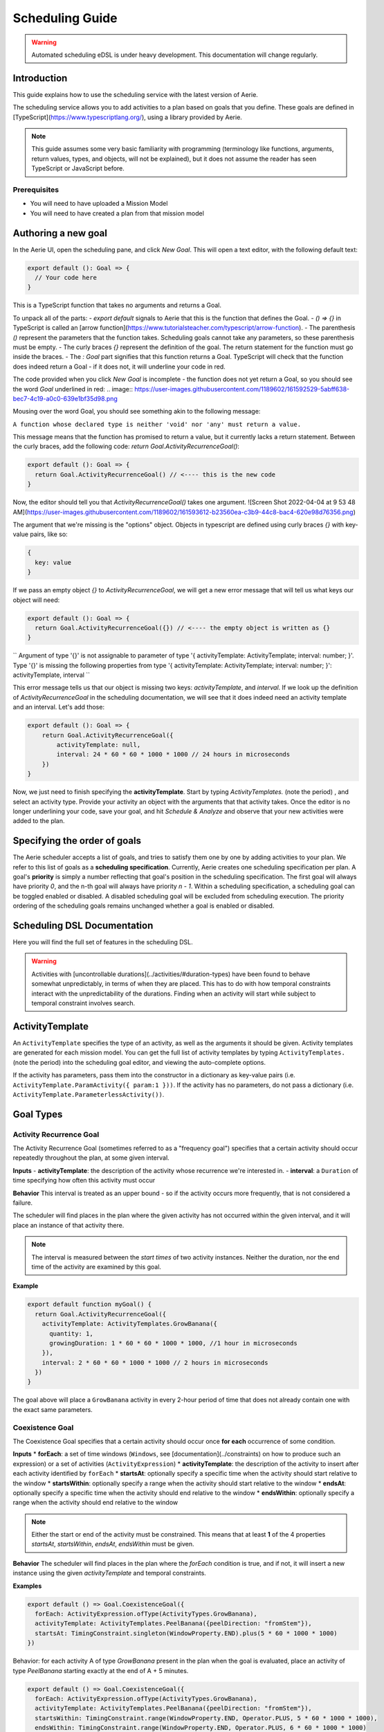 ================
Scheduling Guide
================

.. warning::
  Automated scheduling eDSL is under heavy development. This documentation will change regularly.

Introduction
============

This guide explains how to use the scheduling service with the latest version of Aerie.

The scheduling service allows you to add activities to a plan based on goals that you define.
These goals are defined in [TypeScript](https://www.typescriptlang.org/), using a library provided by Aerie.

.. note::
  This guide assumes some very basic familiarity with programming (terminology like functions,
  arguments, return values, types, and objects, will not be explained), but it does not assume
  the reader has seen TypeScript or JavaScript before.

Prerequisites
-------------

* You will need to have uploaded a Mission Model
* You will need to have created a plan from that mission model


Authoring a new goal
====================

In the Aerie UI, open the scheduling pane, and click `New Goal`. This will open a text editor, with the following
default text:

.. code-block:: typescript



  export default (): Goal => {
    // Your code here
  }

This is a TypeScript function that takes no arguments and returns a Goal.

To unpack all of the parts:
- `export default` signals to Aerie that this is the function that defines the Goal.
- `() => {}` in TypeScript is called an [arrow function](https://www.tutorialsteacher.com/typescript/arrow-function).
- The parenthesis `()` represent the parameters that the function takes. Scheduling goals cannot take any parameters, so these parenthesis must be empty.
- The curly braces `{}` represent the definition of the goal. The return statement for the function must go inside the braces.
- The `: Goal` part signifies that this function returns a Goal. TypeScript will check that the function does indeed return a Goal - if it does not, it will underline your code in red.

The code provided when you click `New Goal` is incomplete - the function does not yet return a Goal, so you should
see the word `Goal` underlined in red:
.. image:: https://user-images.githubusercontent.com/1189602/161592529-5abff638-bec7-4c19-a0c0-639e1bf35d98.png

Mousing over the word Goal, you should see something akin to the following message:

``A function whose declared type is neither 'void' nor 'any' must return a value.``

This message means that the function has promised to return a value, but it currently lacks a return statement.
Between the curly braces, add the following code: `return Goal.ActivityRecurrenceGoal()`:

.. code-block:: typescript



  export default (): Goal => {
    return Goal.ActivityRecurrenceGoal() // <---- this is the new code
  }

Now, the editor should tell you that `ActivityRecurrenceGoal()` takes one argument.
![Screen Shot 2022-04-04 at 9 53 48 AM](https://user-images.githubusercontent.com/1189602/161593612-b23560ea-c3b9-44c8-bac4-620e98d76356.png)

The argument that we're missing is the "options" object. Objects in typescript are defined using curly braces `{}`
with key-value pairs, like so:

.. code-block:: typescript



  {
    key: value
  }

If we pass an empty object `{}` to `ActivityRecurrenceGoal`, we will get a new error message that will tell us what
keys our object will need:

.. code-block:: typescript



  export default (): Goal => {
    return Goal.ActivityRecurrenceGoal({}) // <---- the empty object is written as {}
  }

``
Argument of type '{}' is not assignable to parameter of type '{ activityTemplate: ActivityTemplate;
interval: number; }'.
Type '{}' is missing the following properties from type '{ activityTemplate: ActivityTemplate; interval: number;
}': activityTemplate, interval
``

This error message tells us that our object is missing two keys: `activityTemplate`, and `interval`. If we look up
the definition of `ActivityRecurrenceGoal` in the scheduling documentation, we will see that it does indeed need an
activity template and an interval. Let's add those:

.. code-block:: typescript



  export default (): Goal => {
      return Goal.ActivityRecurrenceGoal({
          activityTemplate: null,
          interval: 24 * 60 * 60 * 1000 * 1000 // 24 hours in microseconds
      })
  }

Now, we just need to finish specifying the **activityTemplate**. Start by typing `ActivityTemplates.` (note the period)
, and select an activity type. Provide your activity an object with the arguments that that activity takes. Once
the editor is no longer underlining your code, save your goal, and hit `Schedule & Analyze` and observe that your
new activities were added to the plan.

Specifying the order of goals
=============================

The Aerie scheduler accepts a list of goals, and tries to satisfy them one by one by adding activities to your plan.
We refer to this list of goals as a **scheduling specification**. Currently, Aerie creates one scheduling
specification per plan. A goal's **priority** is simply a number reflecting that goal's position in the scheduling
specification. The first goal will always have priority `0`, and the n-th goal will always have priority `n - 1`.
Within a scheduling specification, a scheduling goal can be toggled enabled or disabled. A disabled scheduling goal
will be excluded from scheduling execution. The priority ordering of the scheduling goals remains unchanged whether
a goal is enabled or disabled.

Scheduling DSL Documentation
============================
Here you will find the full set of features in the scheduling DSL.


.. warning::
  Activities with [uncontrollable durations](../activities/#duration-types) have
  been found to behave somewhat unpredictably, in terms of when they are placed. This has to do with how temporal
  constraints interact with the unpredictability of the durations.  Finding when an activity will start while subject
  to temporal constraint involves search.

ActivityTemplate
================

An ``ActivityTemplate`` specifies the type of an activity, as well as the arguments it should be given. Activity
templates are generated for each mission model. You can get the full list of activity templates by typing
``ActivityTemplates.`` (note the period) into the scheduling goal editor, and viewing the auto-complete options.

If the activity has parameters, pass them into the constructor in a dictionary as key-value pairs
(i.e. ``ActivityTemplate.ParamActivity({ param:1 }))``. If the activity has no parameters, do not pass a
dictionary (i.e. ``ActivityTemplate.ParameterlessActivity())``.

Goal Types
==========

Activity Recurrence Goal
------------------------
The Activity Recurrence Goal (sometimes referred to as a "frequency goal") specifies that a certain activity
should occur repeatedly throughout the plan, at some given interval.

**Inputs**
- **activityTemplate**: the description of the activity whose recurrence we're interested in.
- **interval**: a ``Duration`` of time specifying how often this activity must occur

**Behavior**
This interval is treated as an upper bound - so if the activity occurs more frequently, that is not considered
a failure.

The scheduler will find places in the plan where the given activity has not occurred within the given interval,
and it will place an instance of that activity there.

.. note::
  The interval is measured between the *start times* of two activity instances. Neither the duration, nor
  the end time of the activity are examined by this goal.

**Example**

.. code-block:: typescript



  export default function myGoal() {
    return Goal.ActivityRecurrenceGoal({
      activityTemplate: ActivityTemplates.GrowBanana({
        quantity: 1,
        growingDuration: 1 * 60 * 60 * 1000 * 1000, //1 hour in microseconds
      }),
      interval: 2 * 60 * 60 * 1000 * 1000 // 2 hours in microseconds
    })
  }

The goal above will place a ``GrowBanana`` activity in every 2-hour period of time that does not already contain one
with the exact same parameters.

Coexistence Goal
----------------
The Coexistence Goal specifies that a certain activity should occur once **for each** occurrence of some condition.

**Inputs**
* **forEach**: a set of time windows (``Windows``, see [documentation](../constraints) on how to produce such an expression) or a set of activities (``ActivityExpression``)
* **activityTemplate**: the description of the activity to insert after each activity identified by ``forEach``
* **startsAt**: optionally specify a specific time when the activity should start relative to the window
* **startsWithin**: optionally specify a range when the activity should start relative to the window
* **endsAt**: optionally specify a specific time when the activity should end relative to the window
* **endsWithin**: optionally specify a range when the activity should end relative to the window

.. note::
  Either the start or end of the activity must be constrained. This means that at least **1** of the 4
  properties `startsAt`, `startsWithin`, `endsAt`, `endsWithin` must be given.

**Behavior**
The scheduler will find places in the plan where the `forEach` condition is true, and if not, it will insert a new
instance using the given `activityTemplate` and temporal constraints.

**Examples**

.. code-block:: typescript



  export default () => Goal.CoexistenceGoal({
    forEach: ActivityExpression.ofType(ActivityTypes.GrowBanana),
    activityTemplate: ActivityTemplates.PeelBanana({peelDirection: "fromStem"}),
    startsAt: TimingConstraint.singleton(WindowProperty.END).plus(5 * 60 * 1000 * 1000)
  })

Behavior: for each activity A of type `GrowBanana` present in the plan when the goal is evaluated, place an activity
of type `PeelBanana` starting exactly at the end of A + 5 minutes.

.. code-block:: typescript



  export default () => Goal.CoexistenceGoal({
    forEach: ActivityExpression.ofType(ActivityTypes.GrowBanana),
    activityTemplate: ActivityTemplates.PeelBanana({peelDirection: "fromStem"}),
    startsWithin: TimingConstraint.range(WindowProperty.END, Operator.PLUS, 5 * 60 * 1000 * 1000),
    endsWithin: TimingConstraint.range(WindowProperty.END, Operator.PLUS, 6 * 60 * 1000 * 1000)
  })

Behavior: for each activity A of type `GrowBanana` present in the plan when the goal is evaluated, place an activity
of type `PeelBanana` starting in the interval [end of A, end of A + 5 minutes] and ending in the interval [end of A,
end of A + 6 minutes].

The following diagram shows an example of how the temporal constraints defined in this example affects the placement
of a `PeelBanana` activity with respect to an existing `GrowBanana` activity.

.. code-block::



  gantt
    dateFormat HH:mm
    axisFormat %H:%M
    GrowBanana : 17:45, 10min
    Start interval for PeelBanana : 17:55, 5min
    End interval for PeelBanana : 17:55, 8min
    Possible instanciation of PeelBanana : 17:56, 2min
    Other possible instanciation of PeelBanana : 17:59, 3min

.. code-block:: typescript



  export default () => Goal.CoexistenceGoal({
    forEach: Real.Resource("/fruit").equal(4.0),
    activityTemplate: ActivityTemplates.PeelBanana({peelDirection: "fromStem"}),
    endsAt: TimingConstraint.singleton(WindowProperty.END).plus(5 * 60 * 1000 * 1000)
  })

Behavior: for each continuous period of time during which the `/fruit` resource is equal to 4, place an activity of
type `PeelBanana` ending exactly at the end of A + 6 minutes. Note that the scheduler will allow a default timing
error of 500 milliseconds for temporal constraints. This parameter will be configurable in an upcoming release.

.. warning::
  If the end is unconstrained while the activity has an uncontrollable duration, the scheduler may fail
  to place the activity. To work around this, add an `endsWithin` constraint that encompasses your expectation for
  the duration of the activity - this will help the scheduler narrow the search space.

Cardinality Goal
---------------------
The Cardinality Goal specifies that a certain activity should occur in the plan either a certain number of times,
or for a certain total duration.

**Inputs**
- **activityTemplate**: the description of the activity whose recurrence we're interested in.
- **specification**: an object with either an `occurrence` field, a `duration` field, or both (see examples below).

**Behavior**
The duration and occurrence are treated as lower bounds - so if the activity occurs more times, or for a longer
duration, that is not considered a failure, and the scheduler will not add any more activities.

The scheduler will identify whether it not the plan has enough occurrences or total duration of the given activity
template. If not, it will add activities until satisfaction.

**Examples**

Setting a lower bound on the total duration:

.. code-block:: typescript



  export default function myGoal() {
      return Goal.CardinalityGoal({
          activityTemplate: ActivityTemplates.GrowBanana({
              quantity: 1,
              growingDuration: 1000000,
          }),
          specification: { duration: 10 * 1000000 }
      })
  }

Setting a lower bound on the number of occurrences:

.. code-block:: typescript



  export default function myGoal() {
      return Goal.CardinalityGoal({
          activityTemplate: ActivityTemplates.GrowBanana({
              quantity: 1,
              growingDuration: 1000000,
          }),
          specification: { occurrence: 10 }
      })
  }

Combining the two:

.. code-block:: typescript



  export default function myGoal() {
      return Goal.CardinalityGoal({
          activityTemplate: ActivityTemplates.GrowBanana({
              quantity: 1,
              growingDuration: 1000000,
          }),
          specification: { occurrence: 10, duration: 10 * 1000000 }
      })
  }

.. note::
  In order to avoid placing multiple activities at the same start time, the Cardinality goal introduces an
  assumed mutual exclusion constraint - namely that new activities will not be allowed to overlap with existing
  activities.

OR goal - Disjunction of goals
------------------------------

The OR Goal aggregates several goals together and specifies that at least one of them must be satisfied.

**Inputs**
- **goals**: a list of goals (here below referenced as the subgoals)

**Behavior**
The scheduler will try to satisfy each subgoal in the list until one is satisfied. If a subgoal is only partially
satisfied, the scheduler will not backtrack and will let the inserted activities in the plan.

**Examples**

.. code-block:: typescript



  export default function myGoal() {
      return Goal.CardinalityGoal({
               activityTemplate: ActivityTemplates.GrowBanana({
                 quantity: 1,
                 growingDuration: 1000 * 1000 * 60 * 60, //1 hour in microseconds
             }),
            specification: { occurrence : 10 }
            }).or(
             Goal.ActivityRecurrenceGoal({
              activityTemplate: ActivityTemplates.GrowBanana({
              quantity: 1,
              growingDuration: 1 * 60 * 60 * 1000 * 1000, //1 hour in microseconds
            }),
            interval: 2 * 60 * 60 * 1000 * 1000 // 2 hours in microseconds
          }))
  }

If the plan has a 24-hour planning horizon, the OR goal above will try placing activities of the `GrowBanana` type.
The first subgoal will try placing 10 1-hour occurrences. If it fails to do so, because the planning horizon is maybe
too short, it will then try to schedule 1 activity every 2 hours for the duration of the planning horizon.

It may fail to achieve both subgoals but as the scheduler does not backtrack for now, activities inserted by any of
the subgoals are kept in the plan.

AND goal - Conjunction of goals
-------------------------------

The AND Goal aggregates several goals together and specifies that at least one of them must be satisfied.

**Inputs**
- **goals**: an ordered list of goals (here below referenced as the subgoals)

**Behavior**
The scheduler will try to satisfy each subgoal in the list. If a subgoal is only partially satisfied, the scheduler
will not backtrack and will let the inserted activities in the plan. If all the subgoals are satisfied, the AND goal
will appear satisfied. If one or several subgoals have not been satisfied, the AND goal will appear unsatisfied.

**Examples**

.. code-block:: typescript



  export default function myGoal() {
      return Goal.CoexistenceGoal({
        forEach: Real.Resource("/fruit").equal(4.0),
        activityTemplate: ActivityTemplates.PeelBanana({peelDirection: "fromStem"}),
        endsAt: TimingConstraint.singleton(WindowProperty.END).plus(5 * 60 * 1000 * 1000)
      }).and(
        Goal.CardinalityGoal({
              activityTemplate: ActivityTemplates.PeelBanana({peelDirection: "fromStem"}),
              specification: { occurrence : 10 }
            }))
  }

The AND goal above has two subgoals. The coexistence goal will place activities of type `PeelBanana` everytime the
`/fruit` resource is equal to 4. The second goal will place 10 occurrences of the same kind of activities `PeelBanana`.
The first subgoal will be evaluated first and will place a certain number of `PeelBanana` activities in the plan. When
the second goal will be evaluated, it will count already present `PeelBanana` activities and insert the missing number.
Imagine the first goals leads to inserting 2 activities. The second goal will then have to place 8 activities to be
satisfied.

Restricting when a goal applied
===============================

By default, a goal applies on the whole planning horizon. The Aerie scheduler provides support for restricting *when*
a goal applies with the `.applyWhen()` method in the `Goal` class. This node allows users to provide a set of windows
(`Windows`, see [documentation](https://github.com/NASA-AMMOS/aerie/wiki/Constraints#windows)) which could be a time
or a resource-based window.

The `.applyWhen()` method, takes one argument: the windows (in the form of an expression) that the goal should apply
over. What follows is an example that applies a daily recurrence goal only when a given resource is greater than 2.
If the resource is less than two, then the goal is no longer applied.

.. code-block:: typescript



  export default function myGoal() {
      return Goal.ActivityRecurrenceGoal({
              activityTemplate: ActivityTemplates.GrowBanana({
              quantity: 1,
              growingDuration: 1 * 60 * 60 * 1000 * 1000, //1 hour in microseconds
            }),
            interval: 2 * 60 * 60 * 1000 * 1000 // 2 hours in microseconds
          }).applyWhen(Real.Resource("/fruit").greaterThan(2))
  }

.. note::
  If you are trying to schedule an activity, or a recurrence within a window but that window cuts off either the
  activity or the recurrence interval (depending on the goal type), it will not be scheduled. For example, if you
  had a recurrence interval of 3 seconds, scheduling a 2 second activity each recurrence, and had the following window,
  you'd get the following:

.. code-block::



  RECURRENCE INTERVAL: [++-++-++-]
  GOAL WINDOW:         [+++++----]
  RESULT:              [++-------]

That, is, the second activity won't be scheduled as the goal window cuts off its recurrence interval. Scheduling is
*local*, not global. This means for every window that is matched (as it is possible to have disjoint
windows, imagine a resource that fluctuates upward and downward but only applying that goal when the resource is over
a certain value), the goal is applied individually. So, for that same recurrence interval setup as before, we could
have:

.. code-block::



  RECURRENCE INTERVAL: [++-++-++-++-]
  GOAL WINDOW:         [+++++--+++--]
  RESULT:              [++-----++---] //(the second one is applied independently of the first!)

When mapping out a temporal window to apply a goal over, keep in mind that the ending boundary of the goal is
*exclusive*, i.e. if I want to apply a goal in the window of 10-12 seconds, it will apply only on seconds 10 and 11.
This is in line with the [fencepost problem](https://icarus.cs.weber.edu/~dab/cs1410/textbook/3.Control/fencepost.html).

Global Scheduling Conditions
============================
It is possible to restrict the scheduler from placing activities when certain conditions are not met.

A Global Scheduling Condition is defined as a string of typescript (just like a Scheduling Goal), but
the return type is expected to be of type `Windows`.

.. code-block:: typescript



  export default function myFirstSchedulingCondition(): Windows {
    return Real.Resource("/plant").greaterThan(10.0)
  }

The `Windows` type is described in the [Constraints DSL documentation](https://github.com/NASA-AMMOS/aerie/wiki/Constraints#windows).

Interactions with Global Scheduling Conditions are only possible via the API.

To create a new Global Scheduling Conditions

.. code-block::



  mutation InsertGlobalSchedulingCondition {
    insert_scheduling_condition_one(object:{
      name: "My first scheduling condition"
      model_id: 1
      definition: "export default (): Windows => Real.Resource('/fruit').greaterThan(5.0)"
    }) {
      id
    }
  }

This mutation returns an `id`, which can be used to associate it with a scheduling specification.
(You'll need to look up the `id` of the scheduling specification you're interested in).

.. code-block::



  mutation AssociateConditionToSpecification {
      insert_scheduling_specification_conditions_one(object:{
      condition_id: 2
      specification_id: 1
      enabled: true
    }) {
      __typename
    }
  }

From now on, running the scheduler using that specification will also run that scheduling condition. Just like goals,
scheduling conditions can be updated, deleted, and disabled via the API.

Example: updating the definition

.. code-block::



  mutation UpdateGlobalSchedulingConditionDefinition {
    update_scheduling_condition_by_pk(
      pk_columns: {id:2},
      _set: {
        definition: "export default (): Windows => Real.Resource('/fruit').greaterThanOrEqual(1.0)"
      }
    ) {
      __typename
    }
  }

Example: disabling a condition in a specification

.. code-block::



  mutation DisableSchedulingCondition{
    update_scheduling_specification_conditions_by_pk(
      pk_columns: {
        condition_id:2,
        specification_id:1
      },
      _set:{
        enabled:false
      }
    )
  }

Example: removing a condition from a specification

.. code-block::



  mutation RemoveSchedulingCondition{
    delete_scheduling_specification_conditions_by_pk(
      condition_id:2,
      specification_id:1
    ){
      __typename
    }
  }
